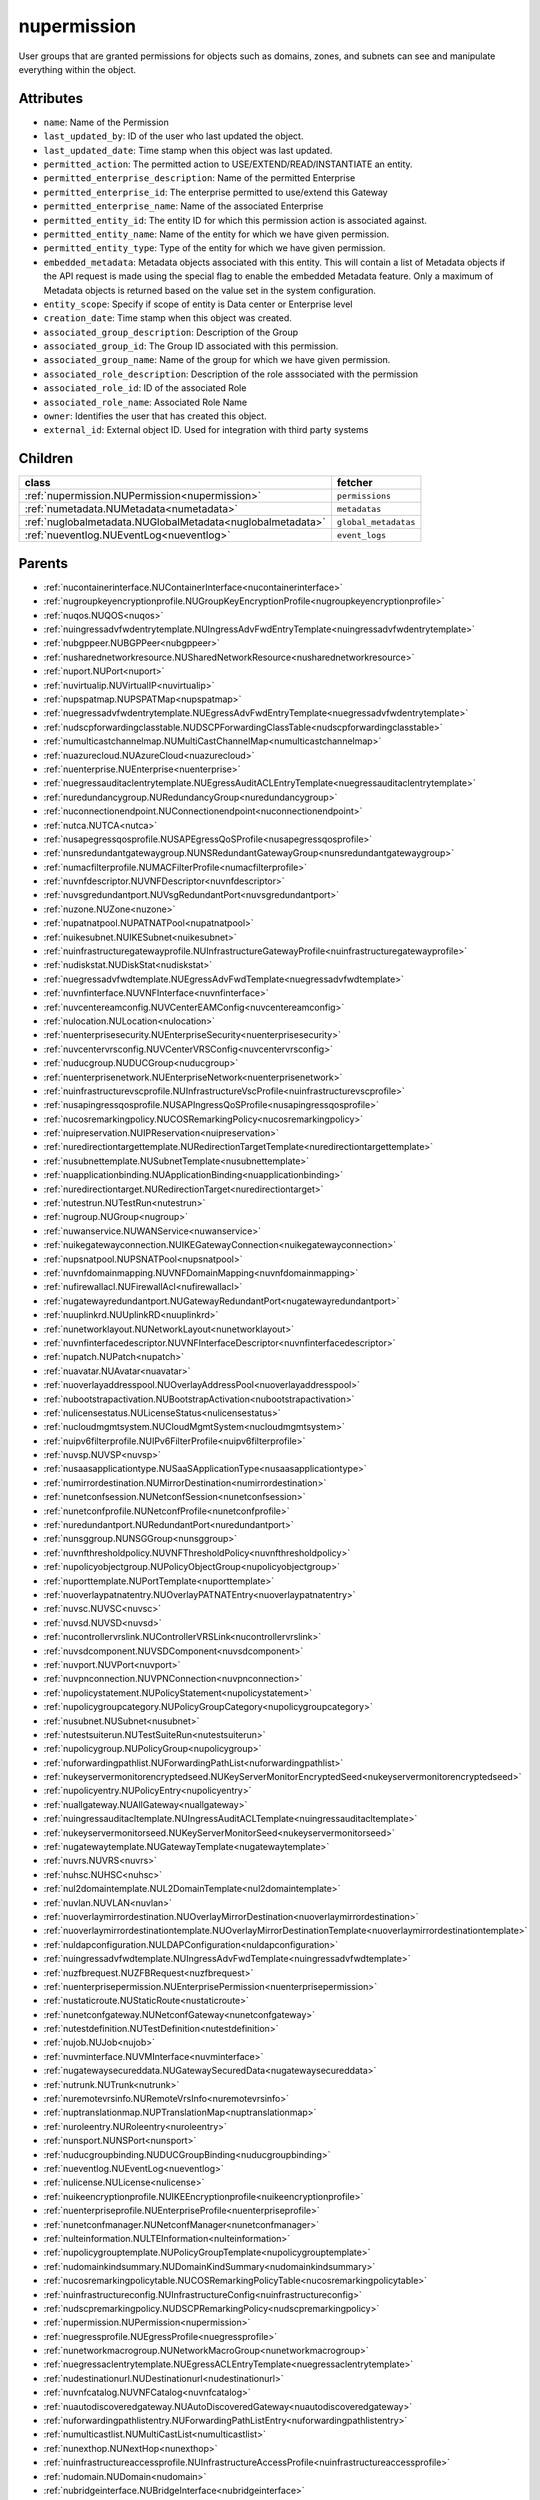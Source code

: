 .. _nupermission:

nupermission
===========================================

.. class:: nupermission.NUPermission(bambou.nurest_object.NUMetaRESTObject,):

User groups that are granted permissions for objects such as domains, zones, and subnets can see and manipulate everything within the object.


Attributes
----------


- ``name``: Name of the  Permission

- ``last_updated_by``: ID of the user who last updated the object.

- ``last_updated_date``: Time stamp when this object was last updated.

- ``permitted_action``: The permitted  action to USE/EXTEND/READ/INSTANTIATE  an entity.

- ``permitted_enterprise_description``: Name of the permitted Enterprise

- ``permitted_enterprise_id``: The enterprise permitted to use/extend  this Gateway

- ``permitted_enterprise_name``: Name of the associated Enterprise

- ``permitted_entity_id``: The  entity ID for which this permission action is associated against.

- ``permitted_entity_name``: Name of the entity for which we have given permission.

- ``permitted_entity_type``: Type of the entity for which we have given permission.

- ``embedded_metadata``: Metadata objects associated with this entity. This will contain a list of Metadata objects if the API request is made using the special flag to enable the embedded Metadata feature. Only a maximum of Metadata objects is returned based on the value set in the system configuration.

- ``entity_scope``: Specify if scope of entity is Data center or Enterprise level

- ``creation_date``: Time stamp when this object was created.

- ``associated_group_description``: Description of the Group

- ``associated_group_id``: The Group ID associated with this permission.

- ``associated_group_name``: Name of the group for which we have given permission.

- ``associated_role_description``: Description of the role asssociated with the permission

- ``associated_role_id``: ID of the associated Role

- ``associated_role_name``: Associated Role Name

- ``owner``: Identifies the user that has created this object.

- ``external_id``: External object ID. Used for integration with third party systems




Children
--------

================================================================================================================================================               ==========================================================================================
**class**                                                                                                                                                      **fetcher**

:ref:`nupermission.NUPermission<nupermission>`                                                                                                                   ``permissions`` 
:ref:`numetadata.NUMetadata<numetadata>`                                                                                                                         ``metadatas`` 
:ref:`nuglobalmetadata.NUGlobalMetadata<nuglobalmetadata>`                                                                                                       ``global_metadatas`` 
:ref:`nueventlog.NUEventLog<nueventlog>`                                                                                                                         ``event_logs`` 
================================================================================================================================================               ==========================================================================================



Parents
--------


- :ref:`nucontainerinterface.NUContainerInterface<nucontainerinterface>`

- :ref:`nugroupkeyencryptionprofile.NUGroupKeyEncryptionProfile<nugroupkeyencryptionprofile>`

- :ref:`nuqos.NUQOS<nuqos>`

- :ref:`nuingressadvfwdentrytemplate.NUIngressAdvFwdEntryTemplate<nuingressadvfwdentrytemplate>`

- :ref:`nubgppeer.NUBGPPeer<nubgppeer>`

- :ref:`nusharednetworkresource.NUSharedNetworkResource<nusharednetworkresource>`

- :ref:`nuport.NUPort<nuport>`

- :ref:`nuvirtualip.NUVirtualIP<nuvirtualip>`

- :ref:`nupspatmap.NUPSPATMap<nupspatmap>`

- :ref:`nuegressadvfwdentrytemplate.NUEgressAdvFwdEntryTemplate<nuegressadvfwdentrytemplate>`

- :ref:`nudscpforwardingclasstable.NUDSCPForwardingClassTable<nudscpforwardingclasstable>`

- :ref:`numulticastchannelmap.NUMultiCastChannelMap<numulticastchannelmap>`

- :ref:`nuazurecloud.NUAzureCloud<nuazurecloud>`

- :ref:`nuenterprise.NUEnterprise<nuenterprise>`

- :ref:`nuegressauditaclentrytemplate.NUEgressAuditACLEntryTemplate<nuegressauditaclentrytemplate>`

- :ref:`nuredundancygroup.NURedundancyGroup<nuredundancygroup>`

- :ref:`nuconnectionendpoint.NUConnectionendpoint<nuconnectionendpoint>`

- :ref:`nutca.NUTCA<nutca>`

- :ref:`nusapegressqosprofile.NUSAPEgressQoSProfile<nusapegressqosprofile>`

- :ref:`nunsredundantgatewaygroup.NUNSRedundantGatewayGroup<nunsredundantgatewaygroup>`

- :ref:`numacfilterprofile.NUMACFilterProfile<numacfilterprofile>`

- :ref:`nuvnfdescriptor.NUVNFDescriptor<nuvnfdescriptor>`

- :ref:`nuvsgredundantport.NUVsgRedundantPort<nuvsgredundantport>`

- :ref:`nuzone.NUZone<nuzone>`

- :ref:`nupatnatpool.NUPATNATPool<nupatnatpool>`

- :ref:`nuikesubnet.NUIKESubnet<nuikesubnet>`

- :ref:`nuinfrastructuregatewayprofile.NUInfrastructureGatewayProfile<nuinfrastructuregatewayprofile>`

- :ref:`nudiskstat.NUDiskStat<nudiskstat>`

- :ref:`nuegressadvfwdtemplate.NUEgressAdvFwdTemplate<nuegressadvfwdtemplate>`

- :ref:`nuvnfinterface.NUVNFInterface<nuvnfinterface>`

- :ref:`nuvcentereamconfig.NUVCenterEAMConfig<nuvcentereamconfig>`

- :ref:`nulocation.NULocation<nulocation>`

- :ref:`nuenterprisesecurity.NUEnterpriseSecurity<nuenterprisesecurity>`

- :ref:`nuvcentervrsconfig.NUVCenterVRSConfig<nuvcentervrsconfig>`

- :ref:`nuducgroup.NUDUCGroup<nuducgroup>`

- :ref:`nuenterprisenetwork.NUEnterpriseNetwork<nuenterprisenetwork>`

- :ref:`nuinfrastructurevscprofile.NUInfrastructureVscProfile<nuinfrastructurevscprofile>`

- :ref:`nusapingressqosprofile.NUSAPIngressQoSProfile<nusapingressqosprofile>`

- :ref:`nucosremarkingpolicy.NUCOSRemarkingPolicy<nucosremarkingpolicy>`

- :ref:`nuipreservation.NUIPReservation<nuipreservation>`

- :ref:`nuredirectiontargettemplate.NURedirectionTargetTemplate<nuredirectiontargettemplate>`

- :ref:`nusubnettemplate.NUSubnetTemplate<nusubnettemplate>`

- :ref:`nuapplicationbinding.NUApplicationBinding<nuapplicationbinding>`

- :ref:`nuredirectiontarget.NURedirectionTarget<nuredirectiontarget>`

- :ref:`nutestrun.NUTestRun<nutestrun>`

- :ref:`nugroup.NUGroup<nugroup>`

- :ref:`nuwanservice.NUWANService<nuwanservice>`

- :ref:`nuikegatewayconnection.NUIKEGatewayConnection<nuikegatewayconnection>`

- :ref:`nupsnatpool.NUPSNATPool<nupsnatpool>`

- :ref:`nuvnfdomainmapping.NUVNFDomainMapping<nuvnfdomainmapping>`

- :ref:`nufirewallacl.NUFirewallAcl<nufirewallacl>`

- :ref:`nugatewayredundantport.NUGatewayRedundantPort<nugatewayredundantport>`

- :ref:`nuuplinkrd.NUUplinkRD<nuuplinkrd>`

- :ref:`nunetworklayout.NUNetworkLayout<nunetworklayout>`

- :ref:`nuvnfinterfacedescriptor.NUVNFInterfaceDescriptor<nuvnfinterfacedescriptor>`

- :ref:`nupatch.NUPatch<nupatch>`

- :ref:`nuavatar.NUAvatar<nuavatar>`

- :ref:`nuoverlayaddresspool.NUOverlayAddressPool<nuoverlayaddresspool>`

- :ref:`nubootstrapactivation.NUBootstrapActivation<nubootstrapactivation>`

- :ref:`nulicensestatus.NULicenseStatus<nulicensestatus>`

- :ref:`nucloudmgmtsystem.NUCloudMgmtSystem<nucloudmgmtsystem>`

- :ref:`nuipv6filterprofile.NUIPv6FilterProfile<nuipv6filterprofile>`

- :ref:`nuvsp.NUVSP<nuvsp>`

- :ref:`nusaasapplicationtype.NUSaaSApplicationType<nusaasapplicationtype>`

- :ref:`numirrordestination.NUMirrorDestination<numirrordestination>`

- :ref:`nunetconfsession.NUNetconfSession<nunetconfsession>`

- :ref:`nunetconfprofile.NUNetconfProfile<nunetconfprofile>`

- :ref:`nuredundantport.NURedundantPort<nuredundantport>`

- :ref:`nunsggroup.NUNSGGroup<nunsggroup>`

- :ref:`nuvnfthresholdpolicy.NUVNFThresholdPolicy<nuvnfthresholdpolicy>`

- :ref:`nupolicyobjectgroup.NUPolicyObjectGroup<nupolicyobjectgroup>`

- :ref:`nuporttemplate.NUPortTemplate<nuporttemplate>`

- :ref:`nuoverlaypatnatentry.NUOverlayPATNATEntry<nuoverlaypatnatentry>`

- :ref:`nuvsc.NUVSC<nuvsc>`

- :ref:`nuvsd.NUVSD<nuvsd>`

- :ref:`nucontrollervrslink.NUControllerVRSLink<nucontrollervrslink>`

- :ref:`nuvsdcomponent.NUVSDComponent<nuvsdcomponent>`

- :ref:`nuvport.NUVPort<nuvport>`

- :ref:`nuvpnconnection.NUVPNConnection<nuvpnconnection>`

- :ref:`nupolicystatement.NUPolicyStatement<nupolicystatement>`

- :ref:`nupolicygroupcategory.NUPolicyGroupCategory<nupolicygroupcategory>`

- :ref:`nusubnet.NUSubnet<nusubnet>`

- :ref:`nutestsuiterun.NUTestSuiteRun<nutestsuiterun>`

- :ref:`nupolicygroup.NUPolicyGroup<nupolicygroup>`

- :ref:`nuforwardingpathlist.NUForwardingPathList<nuforwardingpathlist>`

- :ref:`nukeyservermonitorencryptedseed.NUKeyServerMonitorEncryptedSeed<nukeyservermonitorencryptedseed>`

- :ref:`nupolicyentry.NUPolicyEntry<nupolicyentry>`

- :ref:`nuallgateway.NUAllGateway<nuallgateway>`

- :ref:`nuingressauditacltemplate.NUIngressAuditACLTemplate<nuingressauditacltemplate>`

- :ref:`nukeyservermonitorseed.NUKeyServerMonitorSeed<nukeyservermonitorseed>`

- :ref:`nugatewaytemplate.NUGatewayTemplate<nugatewaytemplate>`

- :ref:`nuvrs.NUVRS<nuvrs>`

- :ref:`nuhsc.NUHSC<nuhsc>`

- :ref:`nul2domaintemplate.NUL2DomainTemplate<nul2domaintemplate>`

- :ref:`nuvlan.NUVLAN<nuvlan>`

- :ref:`nuoverlaymirrordestination.NUOverlayMirrorDestination<nuoverlaymirrordestination>`

- :ref:`nuoverlaymirrordestinationtemplate.NUOverlayMirrorDestinationTemplate<nuoverlaymirrordestinationtemplate>`

- :ref:`nuldapconfiguration.NULDAPConfiguration<nuldapconfiguration>`

- :ref:`nuingressadvfwdtemplate.NUIngressAdvFwdTemplate<nuingressadvfwdtemplate>`

- :ref:`nuzfbrequest.NUZFBRequest<nuzfbrequest>`

- :ref:`nuenterprisepermission.NUEnterprisePermission<nuenterprisepermission>`

- :ref:`nustaticroute.NUStaticRoute<nustaticroute>`

- :ref:`nunetconfgateway.NUNetconfGateway<nunetconfgateway>`

- :ref:`nutestdefinition.NUTestDefinition<nutestdefinition>`

- :ref:`nujob.NUJob<nujob>`

- :ref:`nuvminterface.NUVMInterface<nuvminterface>`

- :ref:`nugatewaysecureddata.NUGatewaySecuredData<nugatewaysecureddata>`

- :ref:`nutrunk.NUTrunk<nutrunk>`

- :ref:`nuremotevrsinfo.NURemoteVrsInfo<nuremotevrsinfo>`

- :ref:`nuptranslationmap.NUPTranslationMap<nuptranslationmap>`

- :ref:`nuroleentry.NURoleentry<nuroleentry>`

- :ref:`nunsport.NUNSPort<nunsport>`

- :ref:`nuducgroupbinding.NUDUCGroupBinding<nuducgroupbinding>`

- :ref:`nueventlog.NUEventLog<nueventlog>`

- :ref:`nulicense.NULicense<nulicense>`

- :ref:`nuikeencryptionprofile.NUIKEEncryptionprofile<nuikeencryptionprofile>`

- :ref:`nuenterpriseprofile.NUEnterpriseProfile<nuenterpriseprofile>`

- :ref:`nunetconfmanager.NUNetconfManager<nunetconfmanager>`

- :ref:`nulteinformation.NULTEInformation<nulteinformation>`

- :ref:`nupolicygrouptemplate.NUPolicyGroupTemplate<nupolicygrouptemplate>`

- :ref:`nudomainkindsummary.NUDomainKindSummary<nudomainkindsummary>`

- :ref:`nucosremarkingpolicytable.NUCOSRemarkingPolicyTable<nucosremarkingpolicytable>`

- :ref:`nuinfrastructureconfig.NUInfrastructureConfig<nuinfrastructureconfig>`

- :ref:`nudscpremarkingpolicy.NUDSCPRemarkingPolicy<nudscpremarkingpolicy>`

- :ref:`nupermission.NUPermission<nupermission>`

- :ref:`nuegressprofile.NUEgressProfile<nuegressprofile>`

- :ref:`nunetworkmacrogroup.NUNetworkMacroGroup<nunetworkmacrogroup>`

- :ref:`nuegressaclentrytemplate.NUEgressACLEntryTemplate<nuegressaclentrytemplate>`

- :ref:`nudestinationurl.NUDestinationurl<nudestinationurl>`

- :ref:`nuvnfcatalog.NUVNFCatalog<nuvnfcatalog>`

- :ref:`nuautodiscoveredgateway.NUAutoDiscoveredGateway<nuautodiscoveredgateway>`

- :ref:`nuforwardingpathlistentry.NUForwardingPathListEntry<nuforwardingpathlistentry>`

- :ref:`numulticastlist.NUMultiCastList<numulticastlist>`

- :ref:`nunexthop.NUNextHop<nunexthop>`

- :ref:`nuinfrastructureaccessprofile.NUInfrastructureAccessProfile<nuinfrastructureaccessprofile>`

- :ref:`nudomain.NUDomain<nudomain>`

- :ref:`nubridgeinterface.NUBridgeInterface<nubridgeinterface>`

- :ref:`nutier.NUTier<nutier>`

- :ref:`nudhcpv6option.NUDHCPv6Option<nudhcpv6option>`

- :ref:`nudomainfipacltemplate.NUDomainFIPAclTemplate<nudomainfipacltemplate>`

- :ref:`nuospfinterface.NUOSPFInterface<nuospfinterface>`

- :ref:`nuvmipreservation.NUVMIPReservation<nuvmipreservation>`

- :ref:`nuaddressmap.NUAddressMap<nuaddressmap>`

- :ref:`nuunderlay.NUUnderlay<nuunderlay>`

- :ref:`nugateway.NUGateway<nugateway>`

- :ref:`numultinicvport.NUMultiNICVPort<numultinicvport>`

- :ref:`nuwebcategory.NUWebCategory<nuwebcategory>`

- :ref:`nubfdsession.NUBFDSession<nubfdsession>`

- :ref:`nustatistics.NUStatistics<nustatistics>`

- :ref:`nunsporttemplate.NUNSPortTemplate<nunsporttemplate>`

- :ref:`nusshkey.NUSSHKey<nusshkey>`

- :ref:`nucertificate.NUCertificate<nucertificate>`

- :ref:`nuvcenterdatacenter.NUVCenterDataCenter<nuvcenterdatacenter>`

- :ref:`nucustomproperty.NUCustomProperty<nucustomproperty>`

- :ref:`nultestatistics.NULtestatistics<nultestatistics>`

- :ref:`nuvirtualfirewallrule.NUVirtualFirewallRule<nuvirtualfirewallrule>`

- :ref:`nudomainfipacltemplateentry.NUDomainFIPAclTemplateEntry<nudomainfipacltemplateentry>`

- :ref:`nukeyservermonitor.NUKeyServerMonitor<nukeyservermonitor>`

- :ref:`nuwebdomainname.NUWebDomainName<nuwebdomainname>`

- :ref:`nuikegatewayconfig.NUIKEGatewayConfig<nuikegatewayconfig>`

- :ref:`nucsnatpool.NUCSNATPool<nucsnatpool>`

- :ref:`nushuntlink.NUShuntLink<nushuntlink>`

- :ref:`nuvcenter.NUVCenter<nuvcenter>`

- :ref:`nubulkstatistics.NUBulkStatistics<nubulkstatistics>`

- :ref:`nuingressaclentrytemplate.NUIngressACLEntryTemplate<nuingressaclentrytemplate>`

- :ref:`nuroutingpolicy.NURoutingPolicy<nuroutingpolicy>`

- :ref:`numulticastrange.NUMultiCastRange<numulticastrange>`

- :ref:`nudscpforwardingclassmapping.NUDSCPForwardingClassMapping<nudscpforwardingclassmapping>`

- :ref:`nudefaultgateway.NUDefaultGateway<nudefaultgateway>`

- :ref:`nusaasapplicationgroup.NUSaaSApplicationGroup<nusaasapplicationgroup>`

- :ref:`nusystemconfig.NUSystemConfig<nusystemconfig>`

- :ref:`nugatewayslocation.NUGatewaysLocation<nugatewayslocation>`

- :ref:`nul2domain.NUL2Domain<nul2domain>`

- :ref:`nuikegateway.NUIKEGateway<nuikegateway>`

- :ref:`nuvrsinfo.NUvrsInfo<nuvrsinfo>`

- :ref:`nuingressprofile.NUIngressProfile<nuingressprofile>`

- :ref:`nuenterprisesecureddata.NUEnterpriseSecuredData<nuenterprisesecureddata>`

- :ref:`nuapplicationperformancemanagement.NUApplicationperformancemanagement<nuapplicationperformancemanagement>`

- :ref:`nuqospolicer.NUQosPolicer<nuqospolicer>`

- :ref:`nuikecertificate.NUIKECertificate<nuikecertificate>`

- :ref:`nustatscollectorinfo.NUStatsCollectorInfo<nustatscollectorinfo>`

- :ref:`nuroutingpolicybinding.NURoutingPolicyBinding<nuroutingpolicybinding>`

- :ref:`nussidconnection.NUSSIDConnection<nussidconnection>`

- :ref:`nuegressauditacltemplate.NUEgressAuditACLTemplate<nuegressauditacltemplate>`

- :ref:`nuusercontext.NUUserContext<nuusercontext>`

- :ref:`nuhostinterface.NUHostInterface<nuhostinterface>`

- :ref:`nul7applicationsignature.NUL7applicationsignature<nul7applicationsignature>`

- :ref:`nunsgatewaysummary.NUNSGatewaySummary<nunsgatewaysummary>`

- :ref:`nuospfinstance.NUOSPFInstance<nuospfinstance>`

- :ref:`nudhcpoption.NUDHCPOption<nudhcpoption>`

- :ref:`nukeyservermember.NUKeyServerMember<nukeyservermember>`

- :ref:`nunsgateway.NUNSGateway<nunsgateway>`

- :ref:`nunsgatewaytemplate.NUNSGatewayTemplate<nunsgatewaytemplate>`

- :ref:`nuzonetemplate.NUZoneTemplate<nuzonetemplate>`

- :ref:`nusiteinfo.NUSiteInfo<nusiteinfo>`

- :ref:`nudeploymentfailure.NUDeploymentFailure<nudeploymentfailure>`

- :ref:`nunsgroutingpolicybinding.NUNSGRoutingPolicyBinding<nunsgroutingpolicybinding>`

- :ref:`nunsgatewayscount.NUNSGatewaysCount<nunsgatewayscount>`

- :ref:`nuvrsaddressrange.NUVRSAddressRange<nuvrsaddressrange>`

- :ref:`nubgpprofile.NUBGPProfile<nubgpprofile>`

- :ref:`nuegressqospolicy.NUEgressQOSPolicy<nuegressqospolicy>`

- :ref:`nupublicnetworkmacro.NUPublicNetworkMacro<nupublicnetworkmacro>`

- :ref:`nudscpremarkingpolicytable.NUDSCPRemarkingPolicyTable<nudscpremarkingpolicytable>`

- :ref:`nuaggregateddomain.NUAggregatedDomain<nuaggregateddomain>`

- :ref:`nuingressqospolicy.NUIngressQOSPolicy<nuingressqospolicy>`

- :ref:`nuaddressrange.NUAddressRange<nuaddressrange>`

- :ref:`nudomaintemplate.NUDomainTemplate<nudomaintemplate>`

- :ref:`nuvm.NUVM<nuvm>`

- :ref:`nuethernetsegmentgroup.NUEthernetSegmentGroup<nuethernetsegmentgroup>`

- :ref:`nuvirtualfirewallpolicy.NUVirtualFirewallPolicy<nuvirtualfirewallpolicy>`

- :ref:`nuvmresync.NUVMResync<nuvmresync>`

- :ref:`nuesilmpolicy.NUEsIlmPolicy<nuesilmpolicy>`

- :ref:`nugatewaysecurity.NUGatewaySecurity<nugatewaysecurity>`

- :ref:`nupolicydecision.NUPolicyDecision<nupolicydecision>`

- :ref:`nuapplicationperformancemanagementbinding.NUApplicationperformancemanagementbinding<nuapplicationperformancemanagementbinding>`

- :ref:`nuspatsourcespool.NUSPATSourcesPool<nuspatsourcespool>`

- :ref:`nuinfrastructureevdfprofile.NUInfrastructureEVDFProfile<nuinfrastructureevdfprofile>`

- :ref:`nufloatingip.NUFloatingIp<nufloatingip>`

- :ref:`nuegressacltemplate.NUEgressACLTemplate<nuegressacltemplate>`

- :ref:`numonitoringport.NUMonitoringPort<numonitoringport>`

- :ref:`nuvnfmetadata.NUVNFMetadata<nuvnfmetadata>`

- :ref:`nuipfilterprofile.NUIPFilterProfile<nuipfilterprofile>`

- :ref:`nuingressauditaclentrytemplate.NUIngressAuditACLEntryTemplate<nuingressauditaclentrytemplate>`

- :ref:`nuapplication.NUApplication<nuapplication>`

- :ref:`nukeyservermonitorsek.NUKeyServerMonitorSEK<nukeyservermonitorsek>`

- :ref:`nurole.NURole<nurole>`

- :ref:`nuvportmirror.NUVPortMirror<nuvportmirror>`

- :ref:`numirrordestinationgroup.NUMirrorDestinationGroup<numirrordestinationgroup>`

- :ref:`nutest.NUTest<nutest>`

- :ref:`nustatisticspolicy.NUStatisticsPolicy<nustatisticspolicy>`

- :ref:`nubgpneighbor.NUBGPNeighbor<nubgpneighbor>`

- :ref:`nucontainerresync.NUContainerResync<nucontainerresync>`

- :ref:`nunetworkperformancebinding.NUNetworkPerformanceBinding<nunetworkperformancebinding>`

- :ref:`nuallredundancygroup.NUAllRedundancyGroup<nuallredundancygroup>`

- :ref:`nuallalarm.NUAllAlarm<nuallalarm>`

- :ref:`nuethernetsegmentgwgroup.NUEthernetSegmentGWGroup<nuethernetsegmentgwgroup>`

- :ref:`nutestsuite.NUTestSuite<nutestsuite>`

- :ref:`nuwirelessport.NUWirelessPort<nuwirelessport>`

- :ref:`nuesindexconfig.NUEsIndexConfig<nuesindexconfig>`

- :ref:`nuratelimiter.NURateLimiter<nuratelimiter>`

- :ref:`nuvcentercluster.NUVCenterCluster<nuvcentercluster>`

- :ref:`nuuser.NUUser<nuuser>`

- :ref:`nunatmapentry.NUNATMapEntry<nunatmapentry>`

- :ref:`nucontainer.NUContainer<nucontainer>`

- :ref:`nudemarcationservice.NUDemarcationService<nudemarcationservice>`

- :ref:`nubrconnection.NUBRConnection<nubrconnection>`

- :ref:`nuikegatewayprofile.NUIKEGatewayProfile<nuikegatewayprofile>`

- :ref:`nufirewallrule.NUFirewallRule<nufirewallrule>`

- :ref:`nualarm.NUAlarm<nualarm>`

- :ref:`nubootstrap.NUBootstrap<nubootstrap>`

- :ref:`nuvlantemplate.NUVLANTemplate<nuvlantemplate>`

- :ref:`nuuplinkconnection.NUUplinkConnection<nuuplinkconnection>`

- :ref:`nuglobalmetadata.NUGlobalMetadata<nuglobalmetadata>`

- :ref:`nunetworkperformancemeasurement.NUNetworkPerformanceMeasurement<nunetworkperformancemeasurement>`

- :ref:`nuospfarea.NUOSPFArea<nuospfarea>`

- :ref:`nuikepsk.NUIKEPSK<nuikepsk>`

- :ref:`nuctranslationmap.NUCTranslationMap<nuctranslationmap>`

- :ref:`nulink.NULink<nulink>`

- :ref:`nuingressacltemplate.NUIngressACLTemplate<nuingressacltemplate>`

- :ref:`numonitorscope.NUMonitorscope<numonitorscope>`

- :ref:`nuvcenterhypervisor.NUVCenterHypervisor<nuvcenterhypervisor>`

- :ref:`nuvnf.NUVNF<nuvnf>`

